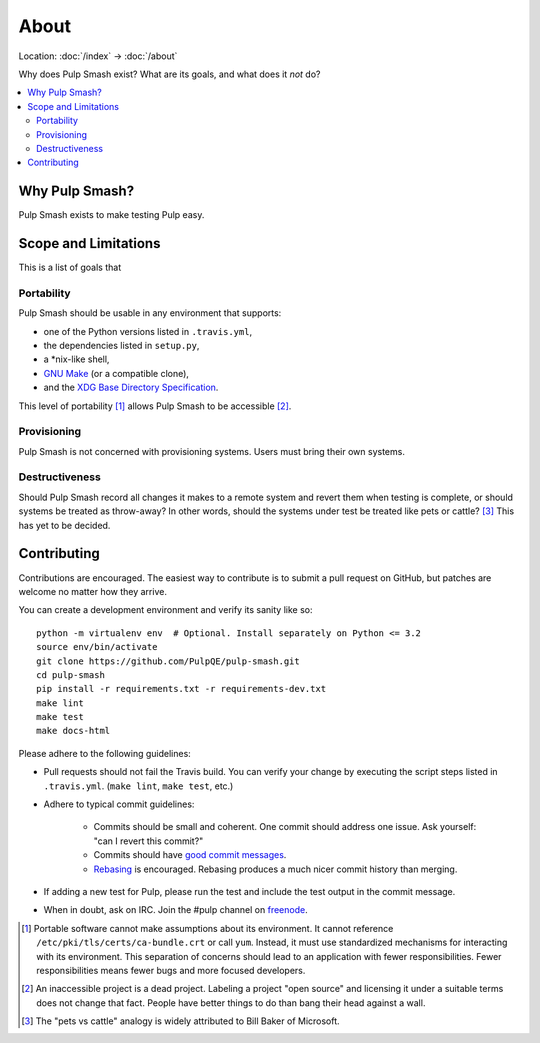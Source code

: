 About
=====

Location: :doc:`/index` → :doc:`/about`

Why does Pulp Smash exist? What are its goals, and what does it *not* do?

.. contents::
    :local:

Why Pulp Smash?
---------------

Pulp Smash exists to make testing Pulp easy.

Scope and Limitations
---------------------

This is a list of goals that 

Portability
~~~~~~~~~~~

Pulp Smash should be usable in any environment that supports:

* one of the Python versions listed in ``.travis.yml``,
* the dependencies listed in ``setup.py``,
* a \*nix-like shell,
* `GNU Make`_ (or a compatible clone),
* and the `XDG Base Directory Specification`_.

This level of portability [1]_ allows Pulp Smash to be accessible [2]_.

Provisioning
~~~~~~~~~~~~

Pulp Smash is not concerned with provisioning systems. Users must bring their
own systems.

Destructiveness
~~~~~~~~~~~~~~~

Should Pulp Smash record all changes it makes to a remote system and revert them
when testing is complete, or should systems be treated as throw-away? In other
words, should the systems under test be treated like pets or cattle? [3]_ This
has yet to be decided.

Contributing
------------

Contributions are encouraged. The easiest way to contribute is to submit a pull
request on GitHub, but patches are welcome no matter how they arrive.

You can create a development environment and verify its sanity like so::

    python -m virtualenv env  # Optional. Install separately on Python <= 3.2
    source env/bin/activate
    git clone https://github.com/PulpQE/pulp-smash.git
    cd pulp-smash
    pip install -r requirements.txt -r requirements-dev.txt
    make lint
    make test
    make docs-html

Please adhere to the following guidelines:

* Pull requests should not fail the Travis build. You can verify your change by
  executing the script steps listed in ``.travis.yml``. (``make lint``, ``make
  test``, etc.)
* Adhere to typical commit guidelines:

    * Commits should be small and coherent. One commit should address one issue.
      Ask yourself: "can I revert this commit?"
    * Commits should have `good commit messages`_.
    * `Rebasing`_ is encouraged. Rebasing produces a much nicer commit history
      than merging.

* If adding a new test for Pulp, please run the test and include the test output
  in the commit message.
* When in doubt, ask on IRC. Join the #pulp channel on `freenode`_.

.. [1] Portable software cannot make assumptions about its environment. It
    cannot reference ``/etc/pki/tls/certs/ca-bundle.crt``  or call ``yum``.
    Instead, it must use standardized mechanisms for interacting with its
    environment. This separation of concerns should lead to an application with
    fewer responsibilities. Fewer responsibilities means fewer bugs and more
    focused developers.
.. [2] An inaccessible project is a dead project. Labeling a project "open
    source" and licensing it under a suitable terms does not change that fact.
    People have better things to do than bang their head against a wall.
.. [3] The "pets vs cattle" analogy is widely attributed to Bill Baker of
    Microsoft.

.. _GNU Make: https://www.gnu.org/software/make/
.. _Pulp Automation: https://github.com/RedHatQE/pulp-automation
.. _Rebasing: http://www.git-scm.com/book/en/v2/Git-Branching-Rebasing
.. _XDG Base Directory Specification: http://standards.freedesktop.org/basedir-spec/basedir-spec-latest.html
.. _freenode: https://freenode.net/
.. _good commit messages: http://tbaggery.com/2008/04/19/a-note-about-git-commit-messages.html
.. _pulp_auto.repo: https://github.com/RedHatQE/pulp-automation/blob/master/pulp_auto/repo.py
.. _tests.general_tests.test_01_log_in: https://github.com/RedHatQE/pulp-automation/blob/master/tests/general_tests/test_01_log_in.py
